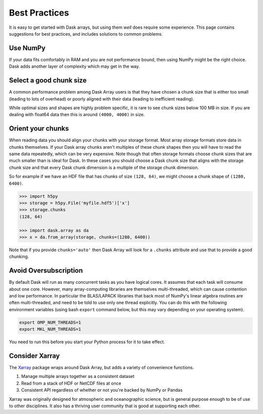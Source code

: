 Best Practices
==============

It is easy to get started with Dask arrays, but using them *well* does require
some experience.  This page contains suggestions for best practices, and
includes solutions to common problems.

Use NumPy
---------

If your data fits comfortably in RAM and you are not performance bound, then
using NumPy might be the right choice.  Dask adds another layer of complexity
which may get in the way.


Select a good chunk size
------------------------

A common performance problem among Dask Array users is that they have chosen a
chunk size that is either too small (leading to lots of overhead) or poorly
aligned with their data (leading to inefficient reading).

While optimal sizes and shapes are highly problem specific, it is rare to see
chunk sizes below 100 MB in size.  If you are dealing with float64 data then
this is around ``(4000, 4000)`` in size.


Orient your chunks
------------------

When reading data you should align your chunks with your storage format.
Most array storage formats store data in chunks themselves.  If your Dask array
chunks aren't multiples of these chunk shapes then you will have to read the
same data repeatedly, which can be very expensive.  Note though that often
storage formats choose chunk sizes that are much smaller than is ideal for
Dask.  In these cases you should choose a Dask chunk size that aligns with the
storage chunk size and that every Dask chunk dimension is a multiple of the
storage chunk dimension.

So for example if we have an HDF file that has chunks of size ``(128, 64)``, we
might choose a chunk shape of ``(1280, 6400)``.

.. code-block:: python

   >>> import h5py
   >>> storage = h5py.File('myfile.hdf5')['x']
   >>> storage.chunks
   (128, 64)

   >>> import dask.array as da
   >>> x = da.from_array(storage, chunks=(1280, 6400))

Note that if you provide ``chunks='auto'`` then Dask Array will look for a
``.chunks`` attribute and use that to provide a good chunking.


Avoid Oversubscription
----------------------

By default Dask will run as many concurrent tasks as you have logical cores.
It assumes that each task will consume about one core.  However, many
array-computing libraries are themselves multi-threaded, which can cause
contention and low performance.  In particular the BLAS/LAPACK libraries that
back most of NumPy's linear algebra routines are often multi-threaded, and need
to be told to use only one thread explicitly.  You can do this with the
following environment variables (using bash ``export`` command below, but this
may vary depending on your operating system).

.. code-block::

   export OMP_NUM_THREADS=1
   export MKL_NUM_THREADS=1

You need to run this before you start your Python process for it to take effect.


Consider Xarray
---------------

The `Xarray <http://xarray.pydata.org/en/stable/>`_ package wraps around Dask Array, but adds a variety of convenience
functions.

1.  Manage multiple arrays together as a consistent dataset
2.  Read from a stack of HDF or NetCDF files at once
3.  Consistent API regardless of whether or not you're backed by NumPy or Pandas

Xarray was originally designed for atmospheric and oceanographic science, but
is general purpose enough to be of use to other disciplines.  It also has a
thriving user community that is good at supporting each other.
